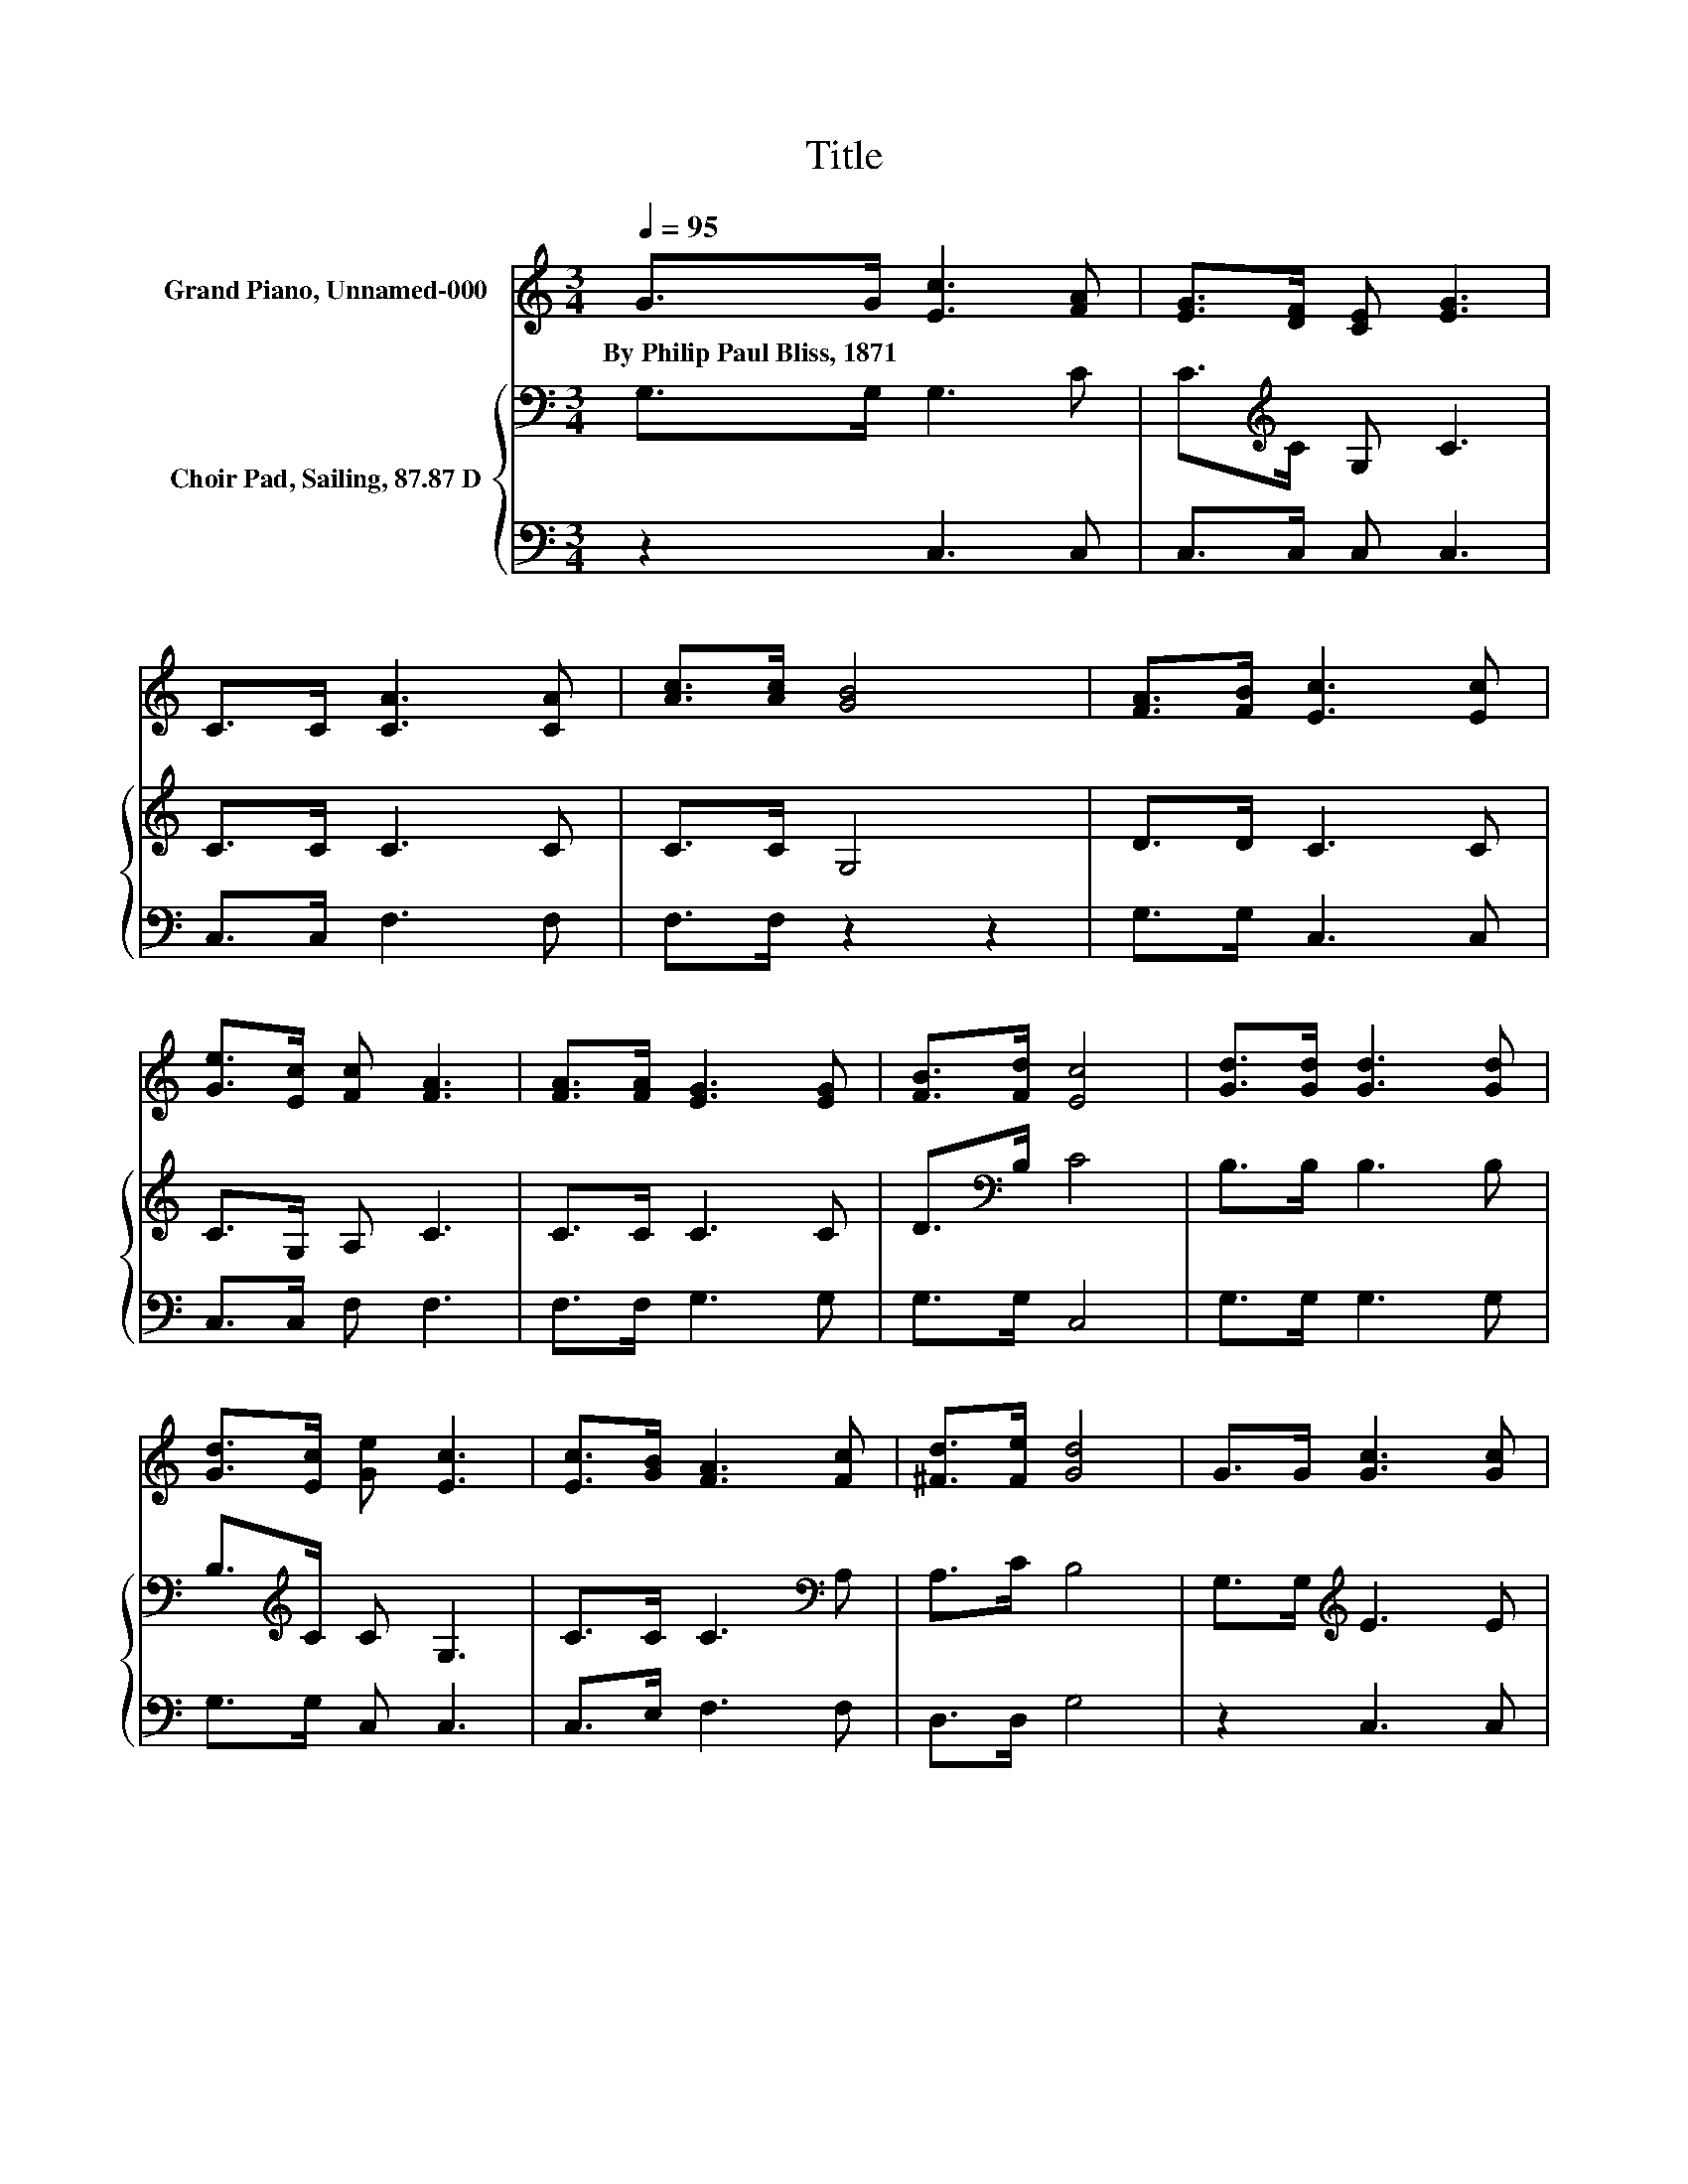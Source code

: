 X:1
T:Title
%%score 1 { 2 | 3 }
L:1/8
Q:1/4=95
M:3/4
K:C
V:1 treble nm="Grand Piano, Unnamed-000"
V:2 bass nm="Choir Pad, Sailing, 87.87 D"
V:3 bass 
V:1
 G>G [Ec]3 [FA] | [EG]>[DF] [CE] [EG]3 | C>C [CA]3 [CA] | [Ac]>[Ac] [GB]4 | [FA]>[FB] [Ec]3 [Ec] | %5
w: By~Philip~Paul~Bliss,~1871 * * *|||||
 [Ge]>[Ec] [Fc] [FA]3 | [FA]>[FA] [EG]3 [EG] | [FB]>[Fd] [Ec]4 | [Gd]>[Gd] [Gd]3 [Gd] | %9
w: ||||
 [Gd]>[Ec] [Ge] [Ec]3 | [Ec]>[GB] [FA]3 [Fc] | [^Fd]>[Fe] [Gd]4 | G>G [Gc]3 [Gc] | %13
w: ||||
 [Ge]>[Ec] [Fc] [FA]3 | [FA]>[FA] [EG]3 [EG] | [FB]>[Fd] [Ec]4- | [Ec]4 z2 |] %17
w: ||||
V:2
 G,>G, G,3 C | C>[K:treble]C G, C3 | C>C C3 C | C>C G,4 | D>D C3 C | C>G, A, C3 | C>C C3 C | %7
 D>[K:bass]B, C4 | B,>B, B,3 B, | B,>[K:treble]C C G,3 | C>C C3[K:bass] A, | A,>C B,4 | %12
 G,>G,[K:treble] E3 E | C>G, A, C3 | C>C D3 D | D>B, C4- | C4 z2 |] %17
V:3
 z2 C,3 C, | C,>C, C, C,3 | C,>C, F,3 F, | F,>F, z2 z2 | G,>G, C,3 C, | C,>C, F, F,3 | %6
 F,>F, G,3 G, | G,>G, C,4 | G,>G, G,3 G, | G,>G, C, C,3 | C,>E, F,3 F, | D,>D, G,4 | z2 C,3 C, | %13
 C,>C, F, F,3 | F,>F, G,3 G, | G,>G, C,4- | C,4 z2 |] %17

